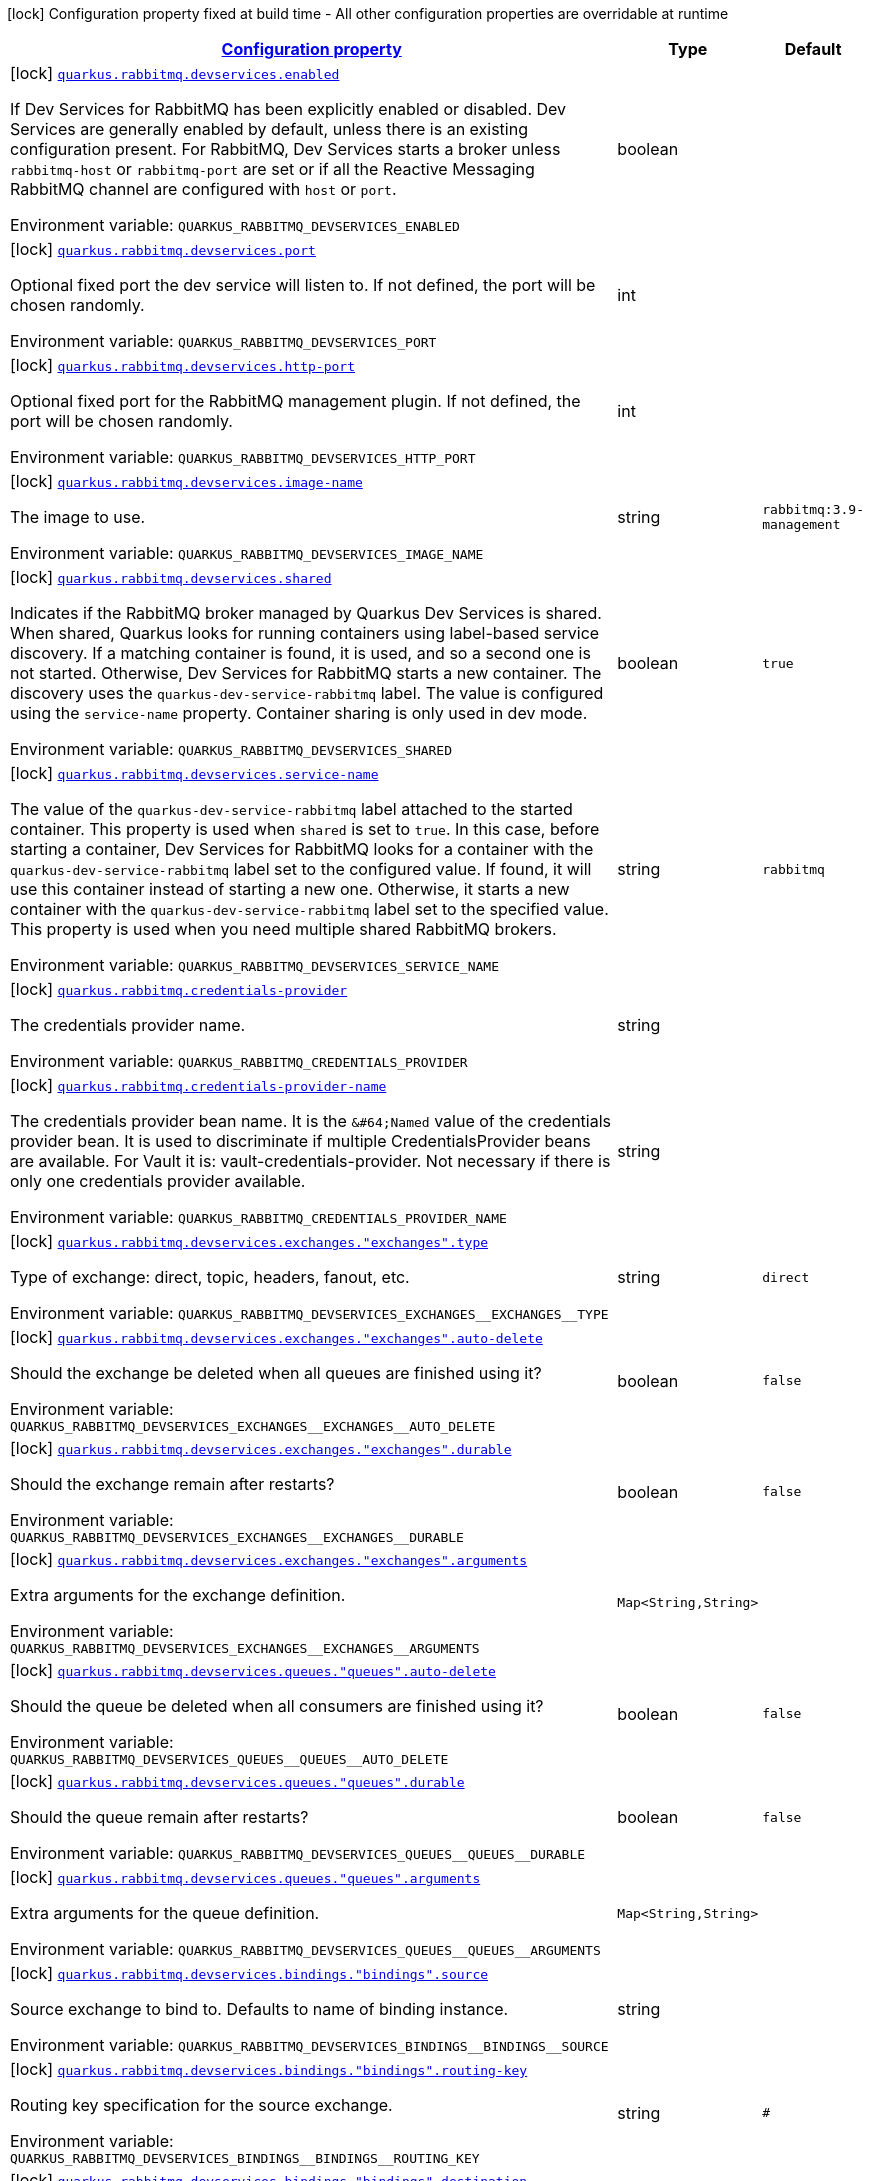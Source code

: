 
:summaryTableId: quarkus-rabbitmq-rabbit-mq-build-time-config
[.configuration-legend]
icon:lock[title=Fixed at build time] Configuration property fixed at build time - All other configuration properties are overridable at runtime
[.configuration-reference, cols="80,.^10,.^10"]
|===

h|[[quarkus-rabbitmq-rabbit-mq-build-time-config_configuration]]link:#quarkus-rabbitmq-rabbit-mq-build-time-config_configuration[Configuration property]

h|Type
h|Default

a|icon:lock[title=Fixed at build time] [[quarkus-rabbitmq-rabbit-mq-build-time-config_quarkus.rabbitmq.devservices.enabled]]`link:#quarkus-rabbitmq-rabbit-mq-build-time-config_quarkus.rabbitmq.devservices.enabled[quarkus.rabbitmq.devservices.enabled]`

[.description]
--
If Dev Services for RabbitMQ has been explicitly enabled or disabled. Dev Services are generally enabled by default, unless there is an existing configuration present. For RabbitMQ, Dev Services starts a broker unless `rabbitmq-host` or `rabbitmq-port` are set or if all the Reactive Messaging RabbitMQ channel are configured with `host` or `port`.

Environment variable: `+++QUARKUS_RABBITMQ_DEVSERVICES_ENABLED+++`
--|boolean 
|


a|icon:lock[title=Fixed at build time] [[quarkus-rabbitmq-rabbit-mq-build-time-config_quarkus.rabbitmq.devservices.port]]`link:#quarkus-rabbitmq-rabbit-mq-build-time-config_quarkus.rabbitmq.devservices.port[quarkus.rabbitmq.devservices.port]`

[.description]
--
Optional fixed port the dev service will listen to. 
 If not defined, the port will be chosen randomly.

Environment variable: `+++QUARKUS_RABBITMQ_DEVSERVICES_PORT+++`
--|int 
|


a|icon:lock[title=Fixed at build time] [[quarkus-rabbitmq-rabbit-mq-build-time-config_quarkus.rabbitmq.devservices.http-port]]`link:#quarkus-rabbitmq-rabbit-mq-build-time-config_quarkus.rabbitmq.devservices.http-port[quarkus.rabbitmq.devservices.http-port]`

[.description]
--
Optional fixed port for the RabbitMQ management plugin. 
 If not defined, the port will be chosen randomly.

Environment variable: `+++QUARKUS_RABBITMQ_DEVSERVICES_HTTP_PORT+++`
--|int 
|


a|icon:lock[title=Fixed at build time] [[quarkus-rabbitmq-rabbit-mq-build-time-config_quarkus.rabbitmq.devservices.image-name]]`link:#quarkus-rabbitmq-rabbit-mq-build-time-config_quarkus.rabbitmq.devservices.image-name[quarkus.rabbitmq.devservices.image-name]`

[.description]
--
The image to use.

Environment variable: `+++QUARKUS_RABBITMQ_DEVSERVICES_IMAGE_NAME+++`
--|string 
|`rabbitmq:3.9-management`


a|icon:lock[title=Fixed at build time] [[quarkus-rabbitmq-rabbit-mq-build-time-config_quarkus.rabbitmq.devservices.shared]]`link:#quarkus-rabbitmq-rabbit-mq-build-time-config_quarkus.rabbitmq.devservices.shared[quarkus.rabbitmq.devservices.shared]`

[.description]
--
Indicates if the RabbitMQ broker managed by Quarkus Dev Services is shared. When shared, Quarkus looks for running containers using label-based service discovery. If a matching container is found, it is used, and so a second one is not started. Otherwise, Dev Services for RabbitMQ starts a new container. 
 The discovery uses the `quarkus-dev-service-rabbitmq` label. The value is configured using the `service-name` property. 
 Container sharing is only used in dev mode.

Environment variable: `+++QUARKUS_RABBITMQ_DEVSERVICES_SHARED+++`
--|boolean 
|`true`


a|icon:lock[title=Fixed at build time] [[quarkus-rabbitmq-rabbit-mq-build-time-config_quarkus.rabbitmq.devservices.service-name]]`link:#quarkus-rabbitmq-rabbit-mq-build-time-config_quarkus.rabbitmq.devservices.service-name[quarkus.rabbitmq.devservices.service-name]`

[.description]
--
The value of the `quarkus-dev-service-rabbitmq` label attached to the started container. This property is used when `shared` is set to `true`. In this case, before starting a container, Dev Services for RabbitMQ looks for a container with the `quarkus-dev-service-rabbitmq` label set to the configured value. If found, it will use this container instead of starting a new one. Otherwise, it starts a new container with the `quarkus-dev-service-rabbitmq` label set to the specified value. 
 This property is used when you need multiple shared RabbitMQ brokers.

Environment variable: `+++QUARKUS_RABBITMQ_DEVSERVICES_SERVICE_NAME+++`
--|string 
|`rabbitmq`


a|icon:lock[title=Fixed at build time] [[quarkus-rabbitmq-rabbit-mq-build-time-config_quarkus.rabbitmq.credentials-provider]]`link:#quarkus-rabbitmq-rabbit-mq-build-time-config_quarkus.rabbitmq.credentials-provider[quarkus.rabbitmq.credentials-provider]`

[.description]
--
The credentials provider name.

Environment variable: `+++QUARKUS_RABBITMQ_CREDENTIALS_PROVIDER+++`
--|string 
|


a|icon:lock[title=Fixed at build time] [[quarkus-rabbitmq-rabbit-mq-build-time-config_quarkus.rabbitmq.credentials-provider-name]]`link:#quarkus-rabbitmq-rabbit-mq-build-time-config_quarkus.rabbitmq.credentials-provider-name[quarkus.rabbitmq.credentials-provider-name]`

[.description]
--
The credentials provider bean name. 
 It is the `&++#++64;Named` value of the credentials provider bean. It is used to discriminate if multiple CredentialsProvider beans are available. 
 For Vault it is: vault-credentials-provider. Not necessary if there is only one credentials provider available.

Environment variable: `+++QUARKUS_RABBITMQ_CREDENTIALS_PROVIDER_NAME+++`
--|string 
|


a|icon:lock[title=Fixed at build time] [[quarkus-rabbitmq-rabbit-mq-build-time-config_quarkus.rabbitmq.devservices.exchanges.-exchanges-.type]]`link:#quarkus-rabbitmq-rabbit-mq-build-time-config_quarkus.rabbitmq.devservices.exchanges.-exchanges-.type[quarkus.rabbitmq.devservices.exchanges."exchanges".type]`

[.description]
--
Type of exchange: direct, topic, headers, fanout, etc.

Environment variable: `+++QUARKUS_RABBITMQ_DEVSERVICES_EXCHANGES__EXCHANGES__TYPE+++`
--|string 
|`direct`


a|icon:lock[title=Fixed at build time] [[quarkus-rabbitmq-rabbit-mq-build-time-config_quarkus.rabbitmq.devservices.exchanges.-exchanges-.auto-delete]]`link:#quarkus-rabbitmq-rabbit-mq-build-time-config_quarkus.rabbitmq.devservices.exchanges.-exchanges-.auto-delete[quarkus.rabbitmq.devservices.exchanges."exchanges".auto-delete]`

[.description]
--
Should the exchange be deleted when all queues are finished using it?

Environment variable: `+++QUARKUS_RABBITMQ_DEVSERVICES_EXCHANGES__EXCHANGES__AUTO_DELETE+++`
--|boolean 
|`false`


a|icon:lock[title=Fixed at build time] [[quarkus-rabbitmq-rabbit-mq-build-time-config_quarkus.rabbitmq.devservices.exchanges.-exchanges-.durable]]`link:#quarkus-rabbitmq-rabbit-mq-build-time-config_quarkus.rabbitmq.devservices.exchanges.-exchanges-.durable[quarkus.rabbitmq.devservices.exchanges."exchanges".durable]`

[.description]
--
Should the exchange remain after restarts?

Environment variable: `+++QUARKUS_RABBITMQ_DEVSERVICES_EXCHANGES__EXCHANGES__DURABLE+++`
--|boolean 
|`false`


a|icon:lock[title=Fixed at build time] [[quarkus-rabbitmq-rabbit-mq-build-time-config_quarkus.rabbitmq.devservices.exchanges.-exchanges-.arguments-arguments]]`link:#quarkus-rabbitmq-rabbit-mq-build-time-config_quarkus.rabbitmq.devservices.exchanges.-exchanges-.arguments-arguments[quarkus.rabbitmq.devservices.exchanges."exchanges".arguments]`

[.description]
--
Extra arguments for the exchange definition.

Environment variable: `+++QUARKUS_RABBITMQ_DEVSERVICES_EXCHANGES__EXCHANGES__ARGUMENTS+++`
--|`Map<String,String>` 
|


a|icon:lock[title=Fixed at build time] [[quarkus-rabbitmq-rabbit-mq-build-time-config_quarkus.rabbitmq.devservices.queues.-queues-.auto-delete]]`link:#quarkus-rabbitmq-rabbit-mq-build-time-config_quarkus.rabbitmq.devservices.queues.-queues-.auto-delete[quarkus.rabbitmq.devservices.queues."queues".auto-delete]`

[.description]
--
Should the queue be deleted when all consumers are finished using it?

Environment variable: `+++QUARKUS_RABBITMQ_DEVSERVICES_QUEUES__QUEUES__AUTO_DELETE+++`
--|boolean 
|`false`


a|icon:lock[title=Fixed at build time] [[quarkus-rabbitmq-rabbit-mq-build-time-config_quarkus.rabbitmq.devservices.queues.-queues-.durable]]`link:#quarkus-rabbitmq-rabbit-mq-build-time-config_quarkus.rabbitmq.devservices.queues.-queues-.durable[quarkus.rabbitmq.devservices.queues."queues".durable]`

[.description]
--
Should the queue remain after restarts?

Environment variable: `+++QUARKUS_RABBITMQ_DEVSERVICES_QUEUES__QUEUES__DURABLE+++`
--|boolean 
|`false`


a|icon:lock[title=Fixed at build time] [[quarkus-rabbitmq-rabbit-mq-build-time-config_quarkus.rabbitmq.devservices.queues.-queues-.arguments-arguments]]`link:#quarkus-rabbitmq-rabbit-mq-build-time-config_quarkus.rabbitmq.devservices.queues.-queues-.arguments-arguments[quarkus.rabbitmq.devservices.queues."queues".arguments]`

[.description]
--
Extra arguments for the queue definition.

Environment variable: `+++QUARKUS_RABBITMQ_DEVSERVICES_QUEUES__QUEUES__ARGUMENTS+++`
--|`Map<String,String>` 
|


a|icon:lock[title=Fixed at build time] [[quarkus-rabbitmq-rabbit-mq-build-time-config_quarkus.rabbitmq.devservices.bindings.-bindings-.source]]`link:#quarkus-rabbitmq-rabbit-mq-build-time-config_quarkus.rabbitmq.devservices.bindings.-bindings-.source[quarkus.rabbitmq.devservices.bindings."bindings".source]`

[.description]
--
Source exchange to bind to. Defaults to name of binding instance.

Environment variable: `+++QUARKUS_RABBITMQ_DEVSERVICES_BINDINGS__BINDINGS__SOURCE+++`
--|string 
|


a|icon:lock[title=Fixed at build time] [[quarkus-rabbitmq-rabbit-mq-build-time-config_quarkus.rabbitmq.devservices.bindings.-bindings-.routing-key]]`link:#quarkus-rabbitmq-rabbit-mq-build-time-config_quarkus.rabbitmq.devservices.bindings.-bindings-.routing-key[quarkus.rabbitmq.devservices.bindings."bindings".routing-key]`

[.description]
--
Routing key specification for the source exchange.

Environment variable: `+++QUARKUS_RABBITMQ_DEVSERVICES_BINDINGS__BINDINGS__ROUTING_KEY+++`
--|string 
|`#`


a|icon:lock[title=Fixed at build time] [[quarkus-rabbitmq-rabbit-mq-build-time-config_quarkus.rabbitmq.devservices.bindings.-bindings-.destination]]`link:#quarkus-rabbitmq-rabbit-mq-build-time-config_quarkus.rabbitmq.devservices.bindings.-bindings-.destination[quarkus.rabbitmq.devservices.bindings."bindings".destination]`

[.description]
--
Destination exchange or queue to bind to. Defaults to name of binding instance.

Environment variable: `+++QUARKUS_RABBITMQ_DEVSERVICES_BINDINGS__BINDINGS__DESTINATION+++`
--|string 
|


a|icon:lock[title=Fixed at build time] [[quarkus-rabbitmq-rabbit-mq-build-time-config_quarkus.rabbitmq.devservices.bindings.-bindings-.destination-type]]`link:#quarkus-rabbitmq-rabbit-mq-build-time-config_quarkus.rabbitmq.devservices.bindings.-bindings-.destination-type[quarkus.rabbitmq.devservices.bindings."bindings".destination-type]`

[.description]
--
Destination type for binding: queue, exchange, etc.

Environment variable: `+++QUARKUS_RABBITMQ_DEVSERVICES_BINDINGS__BINDINGS__DESTINATION_TYPE+++`
--|string 
|`queue`


a|icon:lock[title=Fixed at build time] [[quarkus-rabbitmq-rabbit-mq-build-time-config_quarkus.rabbitmq.devservices.bindings.-bindings-.arguments-arguments]]`link:#quarkus-rabbitmq-rabbit-mq-build-time-config_quarkus.rabbitmq.devservices.bindings.-bindings-.arguments-arguments[quarkus.rabbitmq.devservices.bindings."bindings".arguments]`

[.description]
--
Extra arguments for the binding definition.

Environment variable: `+++QUARKUS_RABBITMQ_DEVSERVICES_BINDINGS__BINDINGS__ARGUMENTS+++`
--|`Map<String,String>` 
|

|===
